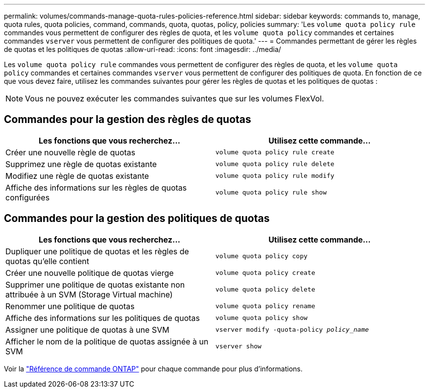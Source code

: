 ---
permalink: volumes/commands-manage-quota-rules-policies-reference.html 
sidebar: sidebar 
keywords: commands to, manage, quota rules, quota policies, command, commands, quota, quotas, policy, policies 
summary: 'Les `volume quota policy rule` commandes vous permettent de configurer des règles de quota, et les `volume quota policy` commandes et certaines commandes `vserver` vous permettent de configurer des politiques de quota.' 
---
= Commandes permettant de gérer les règles de quotas et les politiques de quotas
:allow-uri-read: 
:icons: font
:imagesdir: ../media/


[role="lead"]
Les `volume quota policy rule` commandes vous permettent de configurer des règles de quota, et les `volume quota policy` commandes et certaines commandes `vserver` vous permettent de configurer des politiques de quota. En fonction de ce que vous devez faire, utilisez les commandes suivantes pour gérer les règles de quotas et les politiques de quotas :


NOTE: Vous ne pouvez exécuter les commandes suivantes que sur les volumes FlexVol.



== Commandes pour la gestion des règles de quotas

[cols="2*"]
|===
| Les fonctions que vous recherchez... | Utilisez cette commande... 


 a| 
Créer une nouvelle règle de quotas
 a| 
`volume quota policy rule create`



 a| 
Supprimez une règle de quotas existante
 a| 
`volume quota policy rule delete`



 a| 
Modifiez une règle de quotas existante
 a| 
`volume quota policy rule modify`



 a| 
Affiche des informations sur les règles de quotas configurées
 a| 
`volume quota policy rule show`

|===


== Commandes pour la gestion des politiques de quotas

[cols="2*"]
|===
| Les fonctions que vous recherchez... | Utilisez cette commande... 


 a| 
Dupliquer une politique de quotas et les règles de quotas qu'elle contient
 a| 
`volume quota policy copy`



 a| 
Créer une nouvelle politique de quotas vierge
 a| 
`volume quota policy create`



 a| 
Supprimer une politique de quotas existante non attribuée à un SVM (Storage Virtual machine)
 a| 
`volume quota policy delete`



 a| 
Renommer une politique de quotas
 a| 
`volume quota policy rename`



 a| 
Affiche des informations sur les politiques de quotas
 a| 
`volume quota policy show`



 a| 
Assigner une politique de quotas à une SVM
 a| 
`vserver modify -quota-policy _policy_name_`



 a| 
Afficher le nom de la politique de quotas assignée à un SVM
 a| 
`vserver show`

|===
Voir la link:https://docs.netapp.com/us-en/ontap-cli["Référence de commande ONTAP"^] pour chaque commande pour plus d'informations.
